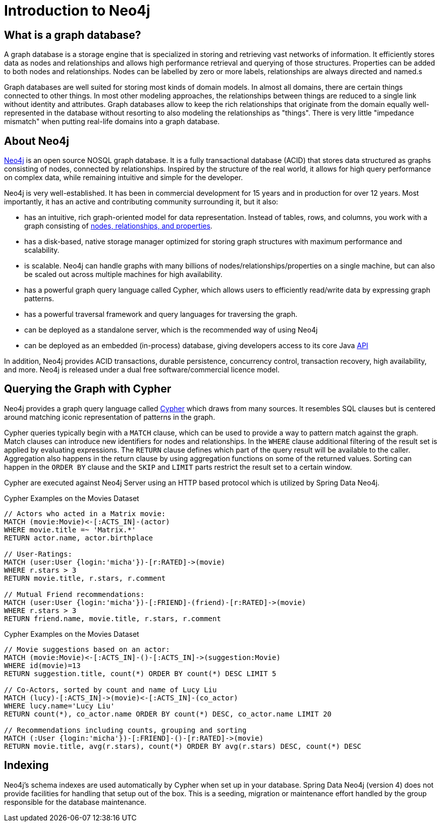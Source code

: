 [[neo4j]]
= Introduction to Neo4j

== What is a graph database?

A graph database is a storage engine that is specialized in storing and retrieving vast networks of information.
It efficiently stores data as nodes and relationships and allows high performance retrieval and querying of those structures.
Properties can be added to both nodes and relationships. 
Nodes can be labelled by zero or more labels, relationships are always directed and named.s

Graph databases are well suited for storing most kinds of domain models. 
In almost all domains, there are certain things connected to other things. 
In most other modeling approaches, the relationships between things are reduced to a single link without identity and attributes. 
Graph databases allow to keep the rich relationships that originate from the domain equally well-represented in the database without resorting to also modeling the relationships as "things". 
There is very little "impedance mismatch" when putting real-life domains into a graph database.

== About Neo4j

http://neo4j.com/[Neo4j] is an open source NOSQL graph database. 
It is a fully transactional database (ACID) that stores data structured as graphs consisting of nodes, connected by relationships. 
Inspired by the structure of the real world, it allows for high query performance on complex data, while remaining intuitive and simple for the developer.

Neo4j is very well-established.  
It has been in commercial development for 15 years and in production for over 12 years. 
Most importantly, it has an active and contributing community surrounding it, but it also:

* has an intuitive, rich graph-oriented model for data representation. Instead of tables, rows, and columns, you work with a graph consisting of http://neo4j.com/docs/stable/what-is-a-graphdb.html[nodes, relationships, and properties].
* has a disk-based, native storage manager optimized for storing graph structures with maximum performance and scalability.
* is scalable. Neo4j can handle graphs with many billions of nodes/relationships/properties on a single machine, but can also be scaled out across multiple machines for high availability.
* has a powerful graph query language called Cypher, which allows users to efficiently read/write data by expressing graph patterns.
* has a powerful traversal framework and query languages for traversing the graph.
* can be deployed as a standalone server, which is the recommended way of using Neo4j
* can be deployed as an embedded (in-process) database, giving developers access to its core Java http://api.neo4j.org/[API]

In addition, Neo4j provides ACID transactions, durable persistence, concurrency control, transaction recovery, high availability, and more. 
Neo4j is released under a dual free software/commercial licence model.

== Querying the Graph with Cypher

Neo4j provides a graph query language called http://neo4j.com/docs/stable/cypher-query-lang.html[Cypher] which draws from many sources. 
It resembles SQL clauses but is centered around matching iconic representation of patterns in the graph.

Cypher queries typically begin with a `MATCH` clause, which can be used to provide a way to pattern match against the graph. 
Match clauses can introduce new identifiers for nodes and relationships.
In the `WHERE` clause additional filtering of the result set is applied by evaluating expressions. 
The `RETURN` clause defines which part of the query result will be available to the caller.
Aggregation also happens in the return clause by using aggregation functions on some of the returned values. 
Sorting can happen in the `ORDER BY` clause and the `SKIP` and `LIMIT` parts restrict the result set to a certain window.

Cypher are executed against Neo4j Server using an HTTP based protocol which is utilized by Spring Data Neo4j.

.Cypher Examples on the Movies Dataset
[source,cypher]
----
// Actors who acted in a Matrix movie:
MATCH (movie:Movie)<-[:ACTS_IN]-(actor)
WHERE movie.title =~ 'Matrix.*'
RETURN actor.name, actor.birthplace

// User-Ratings:
MATCH (user:User {login:'micha'})-[r:RATED]->(movie) 
WHERE r.stars > 3
RETURN movie.title, r.stars, r.comment

// Mutual Friend recommendations:
MATCH (user:User {login:'micha'})-[:FRIEND]-(friend)-[r:RATED]->(movie) 
WHERE r.stars > 3
RETURN friend.name, movie.title, r.stars, r.comment
----

.Cypher Examples on the Movies Dataset
[source,cypher]
----
// Movie suggestions based on an actor:
MATCH (movie:Movie)<-[:ACTS_IN]-()-[:ACTS_IN]->(suggestion:Movie) 
WHERE id(movie)=13
RETURN suggestion.title, count(*) ORDER BY count(*) DESC LIMIT 5

// Co-Actors, sorted by count and name of Lucy Liu
MATCH (lucy)-[:ACTS_IN]->(movie)<-[:ACTS_IN]-(co_actor) 
WHERE lucy.name='Lucy Liu'
RETURN count(*), co_actor.name ORDER BY count(*) DESC, co_actor.name LIMIT 20

// Recommendations including counts, grouping and sorting
MATCH (:User {login:'micha'})-[:FRIEND]-()-[r:RATED]->(movie) 
RETURN movie.title, avg(r.stars), count(*) ORDER BY avg(r.stars) DESC, count(*) DESC
----

== Indexing

Neo4j's schema indexes are used automatically by Cypher when set up in your database.
Spring Data Neo4j (version 4) does not provide facilities for handling that setup out of the box.
This is a seeding, migration or maintenance effort handled by the group responsible for the database maintenance.

